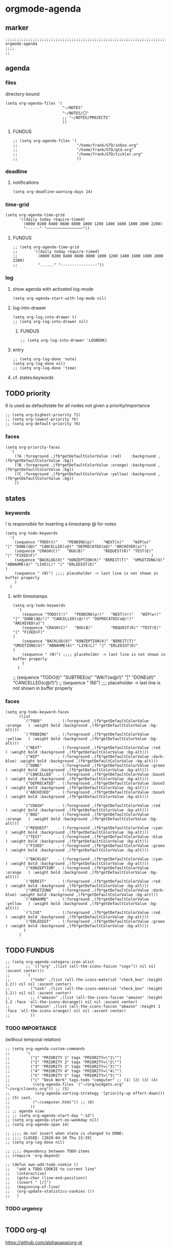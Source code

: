 * orgmode-agenda
** marker
#+begin_src elisp
  ;;;;;;;;;;;;;;;;;;;;;;;;;;;;;;;;;;;;;;;;;;;;;;;;;;;;;;;;;;;;;;;;;;;;;;;;;;;;;;;;;;;;;;;;;;;;;;;;;;;;; orgmode-agenda
  ;;;;
  ;;
#+end_src
** agenda
*** files
directory-bound
#+begin_src elisp
  (setq org-agenda-files '(
                           "~/NOTES"
                           "~/NOTES/〇"
                           ;; "~/NOTES/PROJECTS"
                           ))
#+end_src
**** FUNDUS
#+begin_src elisp :tangle no
;; (setq org-agenda-files '(
;;                          "/home/frank/GTD/inbox.org"
;;                          "/home/frank/GTD/gtd.org"
;;                          "/home/frank/GTD/tickler.org"
;;                          ))
#+end_src
*** deadline
**** notifications
#+begin_src elisp
  (setq org-deadline-warning-days 14)
#+end_src
*** time-grid
#+begin_src elisp
(setq org-agenda-time-grid
      '((daily today require-timed)
        (0000 0200 0400 0600 0800 1000 1200 1400 1600 1800 2000 2200)
        "······" "────────────────"))
#+end_src
***** FUNDUS
#+begin_src elisp :tangle no
;; (setq org-agenda-time-grid
;;       '((daily today require-timed)
;;         (0000 0200 0400 0600 0800 1000 1200 1400 1600 1800 2000 2200)
;;         "......" "----------------"))
#+end_src
*** log
**** show agenda with activated log-mode
#+begin_src elisp
  (setq org-agenda-start-with-log-mode nil)
#+end_src
**** log-into-drawer
#+begin_src elisp
  (setq org-log-into-drawer t)
  ;; (setq org-log-into-drawer nil)
#+end_src
***** FUNDUS
#+begin_src elisp :tangle no
;; (setq org-log-into-drawer 'LOGBOOK)
#+end_src
**** entry
#+begin_src elisp
  ;; (setq org-log-done 'note)
  (setq org-log-done nil)
  ;; (setq org-log-done 'time)
#+end_src
**** cf. states:[[*keywords][keywords]]
** TODO priority
    6 is used as defaultstate for all nodes not given a priority/importance
#+begin_src elisp :tangle no
;; (setq org-highest-priority ?1)
;; (setq org-lowest-priority ?6)
;; (setq org-default-priority ?6)
#+end_src
*** faces
#+begin_src elisp
  (setq org-priority-faces
    `(
      (?A :foreground ,(fb*getDefaultColorValue :red)    :background ,(fb*getDefaultColorValue :bg))
      (?B :foreground ,(fb*getDefaultColorValue :orange) :background ,(fb*getDefaultColorValue :bg))
      (?C :foreground ,(fb*getDefaultColorValue :yellow) :background ,(fb*getDefaultColorValue :bg))
      ))
#+end_src
** states
*** keywords
! is responsible for inserting a timestamp
@ for notes
#+begin_src elisp
(setq org-todo-keywords
  '(
    (sequence "TODO(t)"    "PENDING(p)"    "NEXT(n)"    "WIP(w)"                   "|" "DONE(d@)" "CANCELLED(c@)" "DEPRECATED(e@)" "ARCHIVED(a)")
    (sequence "CRASH(C)"   "BUG(B)"        "REQUEST(R)" "TEST(E)"                  "|" "FIXED(F)"                                                  )
    (sequence "BACKLOG(O)" "KONZEPTION(K)" "BEREIT(T)"  "UMSETZUNG(U)" "ABNAHME(A)" "LIVE(L)" "|" "ERLEDIGT(D)"                                    )
    (sequence " (N)") ;;;; placeholder -> last line is not shown in buffer properly
    )
  )
#+end_src
**** with timestamps
#+begin_src elisp :tangle no
(setq org-todo-keywords
  '(
    (sequence "TODO(t!)"   "PENDING(p!)"   "NEXT(n!)"   "WIP(w!)"                  "|" "DONE(d@/!)" "CANCELLED(c@/!)" "DEPRECATED(e@/!)" "ARCHIVED(a)")
    (sequence "CRASH(C)"   "BUG(B)"        "REQUEST(R)" "TEST(E)"                  "|" "FIXED(F)"                                                     )
    (sequence "BACKLOG(O)" "KONZEPTION(K)" "BEREIT(T)"  "UMSETZUNG(U)" "ABNAHME(A)" "LIVE(L)" "|" "ERLEDIGT(D)"                                       )
    (sequence " (N)") ;;;; placeholder -> last line is not shown in buffer properly
    )
  )
#+end_src
#+begin_example elisp
    ;; (sequence "TODO(t)" "SUBTREE(s)" "WAIT(w@/!)" "|" "DONE(d!)" "CANCELLED(c@/!)")
    ;; (sequence " (N)") ;;;; placeholder -> last line is not shown in buffer properly
#+end_example
*** faces
#+begin_src elisp
    (setq org-todo-keyword-faces
          (list
            `("TODO"       . (:foreground ,(fb*getDefaultColorValue :orange   ) :weight bold :background ,(fb*getDefaultColorValue :bg-alt)))
            `("PENDING"    . (:foreground ,(fb*getDefaultColorValue :yellow   ) :weight bold :background ,(fb*getDefaultColorValue :bg-alt)))
            `("NEXT"       . (:foreground ,(fb*getDefaultColorValue :red      ) :weight bold :background ,(fb*getDefaultColorValue :bg-alt)))
            `("WIP"        . (:foreground ,(fb*getDefaultColorValue :dark-blue) :weight bold :background ,(fb*getDefaultColorValue :bg-alt)))
            `("DONE"       . (:foreground ,(fb*getDefaultColorValue :green    ) :weight bold :background ,(fb*getDefaultColorValue :bg-alt)))
            `("CANCELLED"  . (:foreground ,(fb*getDefaultColorValue :base5    ) :weight bold :background ,(fb*getDefaultColorValue :bg-alt)))
            `("DEPRECATED" . (:foreground ,(fb*getDefaultColorValue :base5    ) :weight bold :background ,(fb*getDefaultColorValue :bg-alt)))
            `("ARCHIVED"   . (:foreground ,(fb*getDefaultColorValue :base5    ) :weight bold :background ,(fb*getDefaultColorValue :bg-alt)))

            `("CRASH"      . (:foreground ,(fb*getDefaultColorValue :red      ) :weight bold :background ,(fb*getDefaultColorValue :bg-alt)))
            `("BUG"        . (:foreground ,(fb*getDefaultColorValue :orange   ) :weight bold :background ,(fb*getDefaultColorValue :bg-alt)))
            `("REQUEST"    . (:foreground ,(fb*getDefaultColorValue :cyan     ) :weight bold :background ,(fb*getDefaultColorValue :bg-alt)))
            `("TEST"       . (:foreground ,(fb*getDefaultColorValue :blue     ) :weight bold :background ,(fb*getDefaultColorValue :bg-alt)))
            `("FIXED"      . (:foreground ,(fb*getDefaultColorValue :green    ) :weight bold :background ,(fb*getDefaultColorValue :bg-alt)))

            `("BACKLOG"    . (:foreground ,(fb*getDefaultColorValue :cyan     ) :weight bold :background ,(fb*getDefaultColorValue :bg-alt)))
            `("KONZEPTION" . (:foreground ,(fb*getDefaultColorValue :orange   ) :weight bold :background ,(fb*getDefaultColorValue :bg-alt)))
            `("BEREIT"     . (:foreground ,(fb*getDefaultColorValue :red      ) :weight bold :background ,(fb*getDefaultColorValue :bg-alt)))
            `("UMSETZUNG"  . (:foreground ,(fb*getDefaultColorValue :dark-blue) :weight bold :background ,(fb*getDefaultColorValue :bg-alt)))
            `("ABNAHME"    . (:foreground ,(fb*getDefaultColorValue :yellow   ) :weight bold :background ,(fb*getDefaultColorValue :bg-alt)))
            `("LIVE"       . (:foreground ,(fb*getDefaultColorValue :red      ) :weight bold :background ,(fb*getDefaultColorValue :bg-alt)))
            `("ERLEDIGT"   . (:foreground ,(fb*getDefaultColorValue :green    ) :weight bold :background ,(fb*getDefaultColorValue :bg-alt)))
            )
          )
#+end_src
** TODO FUNDUS
:LOGBOOK:
- State "TODO"       from              [2021-02-01 Mon 13:28]
:END:
#+begin_src elisp :tangle no
;; (setq org-agenda-category-icon-alist
;;       ;; `(("org" ,(list (all-the-icons-faicon "cogs")) nil nil :ascent center)))
;;       `(
;;         ("todo" ,(list (all-the-icons-material "check_box" :height 1.2)) nil nil :ascent center)
;;         ("task" ,(list (all-the-icons-material "check_box" :height 1.2)) nil nil :ascent center)
;;         ;; ("amazon" ,(list (all-the-icons-faicon "amazon" :height 1.2 :face 'all-the-icons-dorange)) nil nil :ascent center)
;;         ("amazon" ,(list (all-the-icons-faicon "amazon" :height 1 :face 'all-the-icons-orange)) nil nil :ascent center)
;;         ))
#+end_src
*** TODO IMPORTANCE
:LOGBOOK:
- State "TODO"       from              [2021-02-01 Mon 13:28]
:END:
(without temporal relation)
#+begin_src elisp :tangle no
;; (setq org-agenda-custom-commands
;;       '(
;;         ("1" "PRIORITY 1" tags "PRIORITY=\"1\"")
;;         ("2" "PRIORITY 2" tags "PRIORITY=\"2\"")
;;         ("3" "PRIORITY 3" tags "PRIORITY=\"3\"")
;;         ("4" "PRIORITY 4" tags "PRIORITY=\"4\"")
;;         ("5" "PRIORITY 5" tags "PRIORITY=\"5\"")
;;         ("c" "Desk Work" tags-todo "computer" ;; (1) (2) (3) (4)
;;          ((org-agenda-files '("~/org/widgets.org" "~/org/clients.org")) ;; (5)
;;           (org-agenda-sorting-strategy '(priority-up effort-down))) ;; (5) cont.
;;          ("~/computer.html")) ;; (6)
;;         ))
;; ;; agenda view
;; ;; (setq org-agenda-start-day "-1d")
;; (setq org-agenda-start-on-weekday nil)
;; (setq org-agenda-span 14)
#+end_src
#+begin_src elisp :tangle no
;; ;;;; do not insert when state is changed to DONE:
;; ;;;; CLOSED: [2020-04-30 Thu 23:39]
;; (setq org-log-done nil)

;; ;;;; dependency between TODO-items
;; (require 'org-depend)

;; (defun own-add-todo-cookie ()
;;   "add a TODO-COOKIE to current line"
;;   (interactive)
;;   (goto-char (line-end-position))
;;   (insert " [/]")
;;   (beginning-of-line)
;;   (org-update-statistics-cookies ())
;;   )
#+end_src
*** TODO urgency
#+begin_src elisp
#+end_src
** TODO org-ql
:LOGBOOK:
- State "TODO"       from "TODO"       [2021-02-01 Mon 07:19]
- State "TODO"       from              [2021-02-01 Mon 07:13]
- State "TODO"       from "TODO"       [2021-02-01 Mon 07:05]
- State "TODO"       from "TODO"       [2021-02-01 Mon 07:05]
- State "TODO"       from "TODO"       [2021-02-01 Mon 07:05]
- State "TODO"       from "TODO"       [2021-02-01 Mon 07:05]
- State "TODO"       from "TODO"       [2021-02-01 Mon 07:04]
- State "TODO"       from "TODO"       [2021-02-01 Mon 07:04]
- State "TODO"       from "TODO"       [2021-02-01 Mon 07:03]
- State "TODO"       from "TODO"       [2021-02-01 Mon 07:03]
- State "TODO"       from "TODO"       [2021-02-01 Mon 06:55]
- State "TODO"       from "TODO"       [2021-02-01 Mon 06:54]
- State "TODO"       from              [2021-02-01 Mon 06:51]
- State "TODO"       from "TODO"       [2021-02-01 Mon 06:51]
- State "TODO"       from "TODO"       [2021-02-01 Mon 06:50]
- State "TODO"       from "TODO"       [2021-02-01 Mon 06:50]
- State "TODO"       from "TODO"       [2021-02-01 Mon 06:48]
- State "TODO"       from              [2021-02-01 Mon 06:48]
- State "TODO"       from "TODO"       [2021-02-01 Mon 06:48]
- State "TODO"       from "TODO"       [2021-02-01 Mon 06:48]
- State "TODO"       from "TODO"       [2021-02-01 Mon 06:48]
- State "TODO"       from "TODO"       [2021-02-01 Mon 06:47]
- State "TODO"       from "TODO"       [2021-02-01 Mon 06:47]
- State "TODO"       from              [2021-02-01 Mon 06:39]
- State "TODO"       from              [2021-02-01 Mon 06:39]
- State "TODO"       from              [2021-02-01 Mon 06:38]
:END:
https://github.com/alphapapa/org-ql
** TODO org-habit
